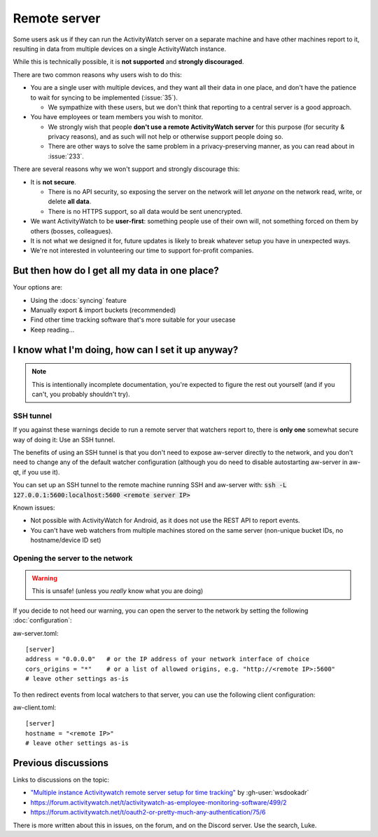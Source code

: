 Remote server
=============

Some users ask us if they can run the ActivityWatch server on a separate machine and have other machines report to it, resulting in data from multiple devices on a single ActivityWatch instance.

While this is technically possible, it is **not supported** and **strongly discouraged**.

There are two common reasons why users wish to do this:

- You are a single user with multiple devices, and they want all their data in one place, and don't have the patience to wait for syncing to be implemented (:issue:`35`).

  - We sympathize with these users, but we don't think that reporting to a central server is a good approach.

- You have employees or team members you wish to monitor.

  - We strongly wish that people **don't use a remote ActivityWatch server** for this purpose (for security & privacy reasons), and as such will not help or otherwise support people doing so.
  - There are other ways to solve the same problem in a privacy-preserving manner, as you can read about in :issue:`233`.

There are several reasons why we won't support and strongly discourage this:

- It is **not secure**.

  - There is no API security, so exposing the server on the network will let *anyone* on the network read, write, or delete **all data**.
  - There is no HTTPS support, so all data would be sent unencrypted.

- We want ActivityWatch to be **user-first**: something people use of their own will, not something forced on them by others (bosses, colleagues).

- It is not what we designed it for, future updates is likely to break whatever setup you have in unexpected ways.

- We're not interested in volunteering our time to support for-profit companies.


But then how do I get all my data in one place?
-----------------------------------------------

Your options are:

- Using the :docs:`syncing` feature
- Manually export & import buckets (recommended)
- Find other time tracking software that's more suitable for your usecase
- Keep reading...


I know what I'm doing, how can I set it up anyway?
--------------------------------------------------

.. note:: This is intentionally incomplete documentation, you're expected to figure the rest out yourself (and if you can't, you probably shouldn't try).

SSH tunnel
^^^^^^^^^^

If you against these warnings decide to run a remote server that watchers report to, there is **only one** somewhat secure way of doing it: Use an SSH tunnel.

The benefits of using an SSH tunnel is that you don't need to expose aw-server directly to the network, and you don't need to change any of the default watcher configuration (although you do need to disable autostarting aw-server in aw-qt, if you use it).

You can set up an SSH tunnel to the remote machine running SSH and aw-server with: :code:`ssh -L 127.0.0.1:5600:localhost:5600 <remote server IP>`

Known issues:

- Not possible with ActivityWatch for Android, as it does not use the REST API to report events.
- You can't have web watchers from multiple machines stored on the same server (non-unique bucket IDs, no hostname/device ID set)

Opening the server to the network
^^^^^^^^^^^^^^^^^^^^^^^^^^^^^^^^^

.. warning:: This is unsafe! (unless you *really* know what you are doing)

If you decide to not heed our warning, you can open the server to the network by setting the following :doc:`configuration`:

aw-server.toml::

    [server]
    address = "0.0.0.0"   # or the IP address of your network interface of choice
    cors_origins = "*"    # or a list of allowed origins, e.g. "http://<remote IP>:5600"
    # leave other settings as-is

To then redirect events from local watchers to that server, you can use the following client configuration:

aw-client.toml::

    [server]
    hostname = "<remote IP>"
    # leave other settings as-is

Previous discussions
--------------------

Links to discussions on the topic:

- `"Multiple instance Activitywatch remote server setup for time tracking" <https://wsdookadr.github.io/posts/p6/>`_ by :gh-user:`wsdookadr`
- https://forum.activitywatch.net/t/activitywatch-as-employee-monitoring-software/499/2
- https://forum.activitywatch.net/t/oauth2-or-pretty-much-any-authentication/75/6

There is more written about this in issues, on the forum, and on the Discord server. Use the search, Luke.
